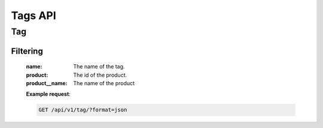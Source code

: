 Tags API
=============

Tag
--------

.. http:get:: /api/v1/tag
.. http:post:: /api/v1/suite
.. http:delete:: /api/v1/suite/<id>
.. http:put:: /api/v1/suite/<id>

Filtering
^^^^^^^^^

    :name: The name of the tag.
    :product: The id of the product.
    :product__name: The name of the product

    **Example request**:

    .. sourcecode:: http

        GET /api/v1/tag/?format=json
